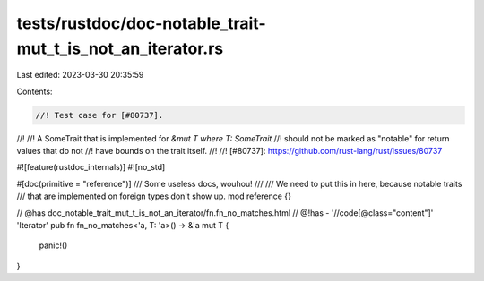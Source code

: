 tests/rustdoc/doc-notable_trait-mut_t_is_not_an_iterator.rs
===========================================================

Last edited: 2023-03-30 20:35:59

Contents:

.. code-block:: rs

    //! Test case for [#80737].
//!
//! A SomeTrait that is implemented for `&mut T where T: SomeTrait`
//! should not be marked as "notable" for return values that do not
//! have bounds on the trait itself.
//!
//! [#80737]: https://github.com/rust-lang/rust/issues/80737

#![feature(rustdoc_internals)]
#![no_std]

#[doc(primitive = "reference")]
/// Some useless docs, wouhou!
///
/// We need to put this in here, because notable traits
/// that are implemented on foreign types don't show up.
mod reference {}

// @has doc_notable_trait_mut_t_is_not_an_iterator/fn.fn_no_matches.html
// @!has - '//code[@class="content"]' 'Iterator'
pub fn fn_no_matches<'a, T: 'a>() -> &'a mut T {
    panic!()
}


